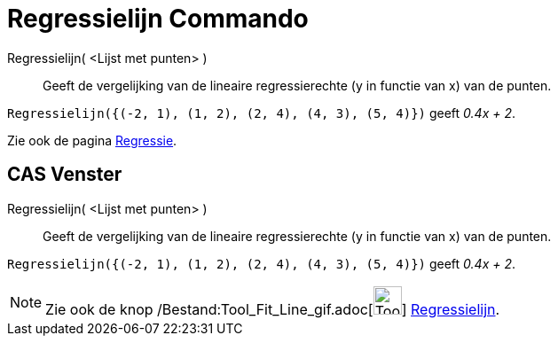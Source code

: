 = Regressielijn Commando
:page-en: commands/FitLine_Command
ifdef::env-github[:imagesdir: /nl/modules/ROOT/assets/images]

Regressielijn( <Lijst met punten> )::
  Geeft de vergelijking van de lineaire regressierechte (y in functie van x) van de punten.

[EXAMPLE]
====

`++Regressielijn({(-2, 1), (1, 2), (2, 4), (4, 3), (5, 4)})++` geeft _0.4x + 2_.

====

Zie ook de pagina xref:/Regressie.adoc[Regressie].

== CAS Venster

Regressielijn( <Lijst met punten> )::
  Geeft de vergelijking van de lineaire regressierechte (y in functie van x) van de punten.

[EXAMPLE]
====

`++Regressielijn({(-2, 1), (1, 2), (2, 4), (4, 3), (5, 4)})++` geeft _0.4x + 2_.

====

[NOTE]
====

Zie ook de knop /Bestand:Tool_Fit_Line_gif.adoc[image:Tool_Fit_Line.gif[Tool Fit Line.gif,width=32,height=32]]
xref:/tools/Regressielijn.adoc[Regressielijn].

====
